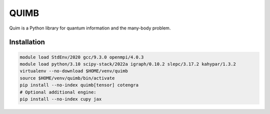 QUIMB
=====

Quim is a Python library for quantum information and the many-body problem.

Installation
------------

.. code-block:: bash

    module load StdEnv/2020 gcc/9.3.0 openmpi/4.0.3
    module load python/3.10 scipy-stack/2022a igraph/0.10.2 slepc/3.17.2 kahypar/1.3.2
    virtualenv --no-download $HOME/venv/quimb
    source $HOME/venv/quimb/bin/activate
    pip install --no-index quimb[tensor] cotengra
    # Optional additional engine:
    pip install --no-index cupy jax
